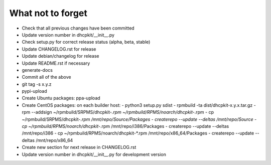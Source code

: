 What not to forget
------------------

- Check that all previous changes have been committed
- Update version number in dhcpkit/__init__.py
- Check setup.py for correct release status (alpha, beta, stable)
- Update CHANGELOG.rst for release
- Update debian/changelog for release
- Update README.rst if necessary
- generate-docs
- Commit all of the above
- git tag -s x.y.z
- pypi-upload
- Create Ubuntu packages: ppa-upload
- Create CentOS packages: on each builder host:
  - python3 setup.py sdist
  - rpmbuild -ta dist/dhcpkit-x.y.x.tar.gz
  - rpm --addsign ~/rpmbuild/SRPMS/dhcpkit-*.rpm ~/rpmbuild/RPMS/noarch/dhcpkit-*.rpm
  - cp ~/rpmbuild/SRPMS/dhcpkit-*.rpm /mnt/repo/Source/Packages
  - createrepo --update --deltas /mnt/repo/Source
  - cp ~/rpmbuild/RPMS/noarch/dhcpkit-*.rpm /mnt/repo/i386/Packages
  - createrepo --update --deltas /mnt/repo/i386
  - cp ~/rpmbuild/RPMS/noarch/dhcpkit-*.rpm /mnt/repo/x86_64/Packages
  - createrepo --update --deltas /mnt/repo/x86_64
- Create new section for next release in CHANGELOG.rst
- Update version number in dhcpkit/__init__.py for development version
